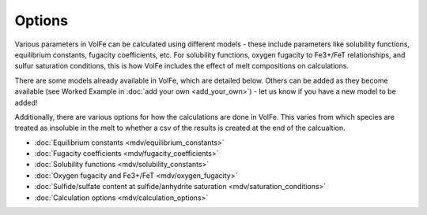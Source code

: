 =========================
Options
=========================

Various parameters in VolFe can be calculated using different models - these include parameters like solubility functions, equilibrium constants, fugacity coefficients, etc. 
For solubility functions, oxygen fugacity to Fe3+/FeT relationships, and sulfur saturation conditions, this is how VolFe includes the effect of melt compositions on calculations.
    
There are some models already available in VolFe, which are detailed below. 
Others can be added as they become available (see Worked Example in :doc:`add your own <add_your_own>`) - let us know if you have a new model to be added! 

Additionally, there are various options for how the calculations are done in VolFe. 
This varies from which species are treated as insoluble in the melt to whether a csv of the results is created at the end of the calcualtion.

- :doc:`Equilibrium constants <mdv/equilibrium_constants>`

- :doc:`Fugacity coefficients <mdv/fugacity_coefficients>`

- :doc:`Solubility functions <mdv/solubility_constants>`

- :doc:`Oxygen fugacity and Fe3+/FeT <mdv/oxygen_fugacity>`

- :doc:`Sulfide/sulfate content at sulfide/anhydrite saturation <mdv/saturation_conditions>`

- :doc:`Calculation options <mdv/calculation_options>`